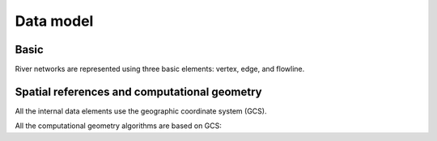 ##########
Data model
##########

*********
Basic
*********

River networks are represented using three basic elements: vertex, edge, and flowline.

.. image:: docs/figures/basic_element.png
  :width: 400
  :alt: Basic element


****************************************************
Spatial references and computational geometry
****************************************************

All the internal data elements use the geographic coordinate system (GCS).

All the computational geometry algorithms are based on GCS:

+------------------------+------------+----------+----------+
|                        | Input      | Output   | Algorithm|
|                        |            |          |          |
+========================+============+==========+==========+
| Location               | vertex(lon, lat)    |  vertex(lon, lat)         |  |
+------------------------+------------+----------+----------+
| Distance               | vertex A, B        | Distance (m)      |  Great circle    |
+------------------------+------------+----------+----------+
| Area                   | vertex A, B, C, ... D        | Distance (m2)   |   Spheric area       |
+------------------------+------------+----------+----------+